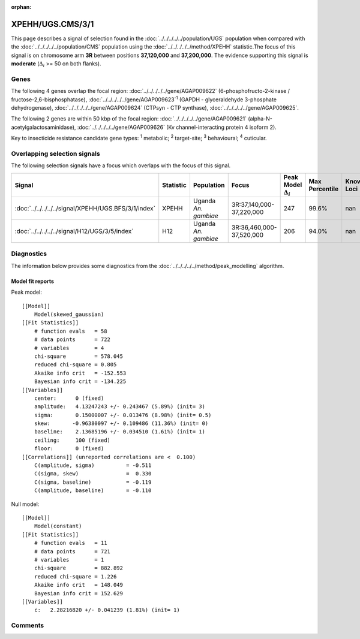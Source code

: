 :orphan:




XPEHH/UGS.CMS/3/1
=================

This page describes a signal of selection found in the
:doc:`../../../../../population/UGS` population
when compared with the :doc:`../../../../../population/CMS` population
using the :doc:`../../../../../method/XPEHH` statistic.The focus of this signal is on chromosome arm
**3R** between positions **37,120,000** and
**37,200,000**.
The evidence supporting this signal is
**moderate** (:math:`\Delta_{i}` >= 50 on both flanks).





.. raw:: html
    :file: peak_location.html

.. raw:: html

    <div class='bokeh-figure figure'><p class='caption'>
    <strong>Signal location</strong>. Blue markers show the values of the selection statistic.
    The dashed black line shows the fitted peak model. The shaded red area shows the focus of the
    selection signal. The shaded blue area shows the genomic region in linkage with the
    selection event. Use the mouse wheel or the controls at the top right of the plot to zoom
    in, and hover over genes to see gene names and descriptions.
    </p></div>

Genes
-----


The following 4 genes overlap the focal region: :doc:`../../../../../gene/AGAP009622` (6-phosphofructo-2-kinase / fructose-2,6-bisphosphatase),  :doc:`../../../../../gene/AGAP009623`:sup:`1` (GAPDH - glyceraldehyde 3-phosphate dehydrogenase),  :doc:`../../../../../gene/AGAP009624` (CTPsyn - CTP synthase),  :doc:`../../../../../gene/AGAP009625`.



The following 2 genes are within 50 kbp of the focal
region: :doc:`../../../../../gene/AGAP009621` (alpha-N-acetylgalactosaminidase),  :doc:`../../../../../gene/AGAP009626` (Kv channel-interacting protein 4 isoform 2).


Key to insecticide resistance candidate gene types: :sup:`1` metabolic;
:sup:`2` target-site; :sup:`3` behavioural; :sup:`4` cuticular.

Overlapping selection signals
-----------------------------

The following selection signals have a focus which overlaps with the
focus of this signal.

.. cssclass:: table-hover
.. list-table::
    :widths: auto
    :header-rows: 1

    * - Signal
      - Statistic
      - Population
      - Focus
      - Peak Model :math:`\Delta_{i}`
      - Max Percentile
      - Known Loci
    * - :doc:`../../../../../signal/XPEHH/UGS.BFS/3/1/index`
      - XPEHH
      - Uganda *An. gambiae*
      - 3R:37,140,000-37,220,000
      - 247
      - 99.6%
      - nan
    * - :doc:`../../../../../signal/H12/UGS/3/5/index`
      - H12
      - Uganda *An. gambiae*
      - 3R:36,460,000-37,520,000
      - 206
      - 94.0%
      - nan
    




Diagnostics
-----------

The information below provides some diagnostics from the
:doc:`../../../../../method/peak_modelling` algorithm.

.. raw:: html

    <div class="figure">
    <img src="../../../../../_static/data/signal/XPEHH/UGS.CMS/3/1/peak_finding.png"/>
    <p class="caption"><strong>Selection signal in context</strong>. @@TODO</p>
    </div>

.. raw:: html

    <div class="figure">
    <img src="../../../../../_static/data/signal/XPEHH/UGS.CMS/3/1/peak_targetting.png"/>
    <p class="caption"><strong>Peak targetting</strong>. @@TODO</p>
    </div>

.. raw:: html

    <div class="figure">
    <img src="../../../../../_static/data/signal/XPEHH/UGS.CMS/3/1/peak_fit.png"/>
    <p class="caption"><strong>Peak fitting diagnostics</strong>. @@TODO</p>
    </div>

Model fit reports
~~~~~~~~~~~~~~~~~

Peak model::

    [[Model]]
        Model(skewed_gaussian)
    [[Fit Statistics]]
        # function evals   = 58
        # data points      = 722
        # variables        = 4
        chi-square         = 578.045
        reduced chi-square = 0.805
        Akaike info crit   = -152.553
        Bayesian info crit = -134.225
    [[Variables]]
        center:      0 (fixed)
        amplitude:   4.13247243 +/- 0.243467 (5.89%) (init= 3)
        sigma:       0.15000007 +/- 0.013476 (8.98%) (init= 0.5)
        skew:       -0.96380097 +/- 0.109486 (11.36%) (init= 0)
        baseline:    2.13685196 +/- 0.034510 (1.61%) (init= 1)
        ceiling:     100 (fixed)
        floor:       0 (fixed)
    [[Correlations]] (unreported correlations are <  0.100)
        C(amplitude, sigma)          = -0.511 
        C(sigma, skew)               =  0.330 
        C(sigma, baseline)           = -0.119 
        C(amplitude, baseline)       = -0.110 


Null model::

    [[Model]]
        Model(constant)
    [[Fit Statistics]]
        # function evals   = 11
        # data points      = 721
        # variables        = 1
        chi-square         = 882.892
        reduced chi-square = 1.226
        Akaike info crit   = 148.049
        Bayesian info crit = 152.629
    [[Variables]]
        c:   2.28216820 +/- 0.041239 (1.81%) (init= 1)



Comments
--------


.. raw:: html

    <div id="disqus_thread"></div>
    <script>
    
    (function() { // DON'T EDIT BELOW THIS LINE
    var d = document, s = d.createElement('script');
    s.src = 'https://agam-selection-atlas.disqus.com/embed.js';
    s.setAttribute('data-timestamp', +new Date());
    (d.head || d.body).appendChild(s);
    })();
    </script>
    <noscript>Please enable JavaScript to view the <a href="https://disqus.com/?ref_noscript">comments.</a></noscript>


